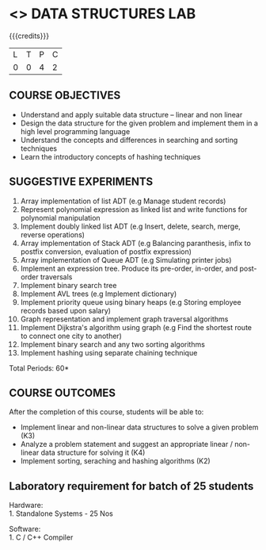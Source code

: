 * <<<308>>> DATA STRUCTURES LAB
:properties:
:author: Ms. M. Saritha and Dr. B. Prabavathy
:date: 
:end:

#+startup: showall

{{{credits}}}
| L | T | P | C |
| 0 | 0 | 4 | 2 |

** COURSE OBJECTIVES
- Understand and apply suitable data structure – linear and non linear
- Design the data structure for the given problem and implement them in a high level programming language
- Understand the concepts and differences in searching and sorting techniques
- Learn the introductory concepts of hashing techniques


** SUGGESTIVE EXPERIMENTS
1. Array implementation of list ADT (e.g Manage student records)
2. Represent polynomial expression as linked list and write functions for polynomial manipulation
3. Implement doubly linked list ADT (e.g Insert, delete, search, merge, reverse operations)
4. Array implementation of Stack ADT (e.g Balancing paranthesis, infix to postfix conversion, evaluation of postfix expression)
5. Array implementation of Queue ADT (e.g Simulating printer jobs)
6. Implement an expression tree. Produce its pre-order, in-order, and post-order traversals
7. Implement binary search tree 
8. Implement AVL trees (e.g Implement dictionary)  
9. Implement priority queue using binary heaps (e.g Storing employee records based upon salary)
10. Graph representation and implement graph traversal algorithms 
11. Implement Dijkstra's algorithm using graph (e.g Find the shortest route to connect one city to another)
12. Implement binary search and any two sorting algorithms 
13. Implement hashing using separate chaining technique 

\hfill *Total Periods: 60*

** COURSE OUTCOMES
After the completion of this course, students will be able to: 
- Implement linear and non-linear data structures to solve a given problem (K3)
- Analyze a problem statement and suggest an appropriate linear / non-linear data structure
  for solving it (K4)
- Implement sorting, seraching and hashing algorithms (K2)

** Laboratory requirement for batch of 25 students

Hardware:\\
1. Standalone Systems - 25 Nos 

Software:\\
1. C / C++ Compiler 
      
